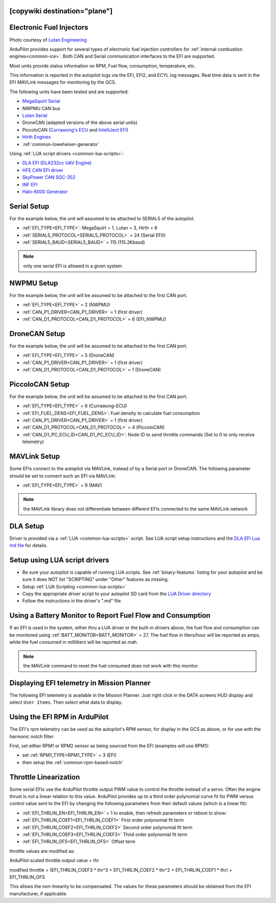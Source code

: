 .. _common-efi:
[copywiki destination="plane"]
=========================
Electronic Fuel Injectors
=========================


.. image:: ../../../images/efi.jpg

Photo courtesy of `Lutan Engineering <https://www.lutanefi.com/en/products/uavengine>`__

ArduPilot provides support for several types of electronic fuel injection controllers for :ref:`internal combustion engines<common-ice>`. Both CAN and Serial communication interfaces to the EFI are supported.

Most units provide status information on RPM, Fuel flow, consumption, temperature, etc.

This information is reported in the autopilot logs via the EFI, EFI2, and ECYL log messages. Real time data is sent in the EFI MAVLink messages for monitoring by the GCS.

The following units have been tested and are supported:

- `MegaSquirt Serial <https://megasquirt.info/>`__
- NWPMU CAN bus
- `Lutan Serial <https://www.lutanefi.com/en>`__
- DroneCAN (adapted versions of the above serial units)
- PiccoloCAN (`Currawong's ECU <https://www.currawong.aero/ecu/>`__ and `IntelliJect EFI <https://power4flight.com/uav-engine-products/uav-engine-control-units/intelliject-efi/>`__)
- `Hirth Engines <https://hirthengines.com/2-stroke-engines/41-series/>`__
- :ref:`common-loweheiser-generator`

Using :ref:`LUA script drivers <common-lua-scripts>`:

- `DLA EFI (DLA232cc UAV Engine) <https://www.austars-model.com/dla-232cc-uavuas-engine-optional-one-key-startauto-startergenerator_g17937.html>`__
- `HFE CAN EFI driver <https://www.unmannedsystemstechnology.com/company/hfe-international-llc/>`__
- `SkyPower CAN SGC-352 <https://3w-international.com/produkt/sgc-352-starter-generator-control-unit/>`__
- `INF EFI <https://innoflighttechnology.com/efi/>`__
- `Halo-6000 Generator <https://www.foxtechfpv.com/foxtech-halo-6000-efi-generator-for-hybrid-drone.html>`__

Serial Setup
============

For the example below, the unit will assumed to be attached to SERIAL5 of the autopilot.

- :ref:`EFI_TYPE<EFI_TYPE>`: MegaSquirt = 1, Lutan = 3, Hirth = 8
- :ref:`SERIAL5_PROTOCOL<SERIAL5_PROTOCOL>` = 24 (Serial EFI))
- :ref:`SERIAL5_BAUD<SERIAL5_BAUD>` = 115 (115.2Kbaud)

.. note:: only one serial EFI is allowed in a given system

NWPMU Setup
===========

For the example below, the unit will be assumed to be attached to the first CAN port.

- :ref:`EFI_TYPE<EFI_TYPE>` = 2 (NWPMU)
- :ref:`CAN_P1_DRIVER<CAN_P1_DRIVER>` = 1 (first driver)
- :ref:`CAN_D1_PROTOCOL<CAN_D1_PROTOCOL>` = 6 (EFI_NWPMU)

DroneCAN Setup
==============

For the example below, the unit will be assumed to be attached to the first CAN port.

- :ref:`EFI_TYPE<EFI_TYPE>` = 5 (DroneCAN)
- :ref:`CAN_P1_DRIVER<CAN_P1_DRIVER>` = 1 (first driver)
- :ref:`CAN_D1_PROTOCOL<CAN_D1_PROTOCOL>` = 1 (DroneCAN)

PiccoloCAN Setup
================

For the example below, the unit will be assumed to be attached to the first CAN port.

- :ref:`EFI_TYPE<EFI_TYPE>` = 6 (Currawong-ECU)
- :ref:`EFI_FUEL_DENS<EFI_FUEL_DENS>`: Fuel density to calculate fuel consumption
- :ref:`CAN_P1_DRIVER<CAN_P1_DRIVER>` = 1 (first driver)
- :ref:`CAN_D1_PROTOCOL<CAN_D1_PROTOCOL>` = 4 (PiccoloCAN)
- :ref:`CAN_D1_PC_ECU_ID<CAN_D1_PC_ECU_ID>`: Node ID to send throttle commands (Set to 0 to only receive telemetry)

MAVLink Setup
=============

Some EFIs connect to the autopilot via MAVLink, instead of by a Serial port or DroneCAN. The following parameter should be set to connect such an EFI via MAVLink:

- :ref:`EFI_TYPE<EFI_TYPE>` = 9 (MAV)

.. note:: the MAVLink library does not differentiate between different EFIs connected to the same MAVLink network

DLA Setup
=========

Driver is provided via a :ref:`LUA <common-lua-scripts>` script. See LUA script setup instructions and the `DLA EFI Lua md file <https://github.com/ArduPilot/ardupilot/blob/master/libraries/AP_Scripting/drivers/EFI_DLA.md>`__ for details.

Setup using LUA script drivers
==============================

- Be sure your autopilot is capable of running LUA scripts. See :ref:`binary-features` listing for your autopilot and be sure it does NOT list "SCRIPTING" under "Other" features as missing.
- Setup :ref:`LUA Scripting <common-lua-scripts>`
- Copy the appropriate driver script to your autopilot SD card from the `LUA Driver directory <https://github.com/ArduPilot/ardupilot/tree/master/libraries/AP_Scripting/drivers>`__
- Follow the instructions in the driver's ".md" file.

Using a Battery Monitor to Report Fuel Flow and Consumption
===========================================================

If an EFI is used in the system, either thru a LUA driver or the built-in drivers above, the fuel flow and consumption can be monitored using :ref:`BATT_MONITOR<BATT_MONITOR>` = 27. The fuel flow in liters/hour will be reported as amps, while the fuel consumed in milliliters will be reported as mah.

.. note:: the MAVLink command to reset the fuel consumed does not work with this monitor.

Displaying EFI telemetry in Mission Planner
===========================================

The following EFI telemetry is available in the Mission Planner. Just right click in the DATA screens HUD display and select ``User Items``. Then select what data to display.

.. image:: ../../../images/mp_efi_hud_items.jpg
   :target: ../_images/mp_efi_hud_items.jpg

Using the EFI RPM in ArduPilot
==============================

The EFI's rpm telemetry can be used as the autopilot's RPM sensor, for display in the GCS as above, or for use with the harmonic notch filter.

First, set either RPM1 or RPM2 sensor as being sourced from the EFI (examples will use RPM1):

- set :ref:`RPM1_TYPE<RPM1_TYPE>` = 3 (EFI)
- then setup the :ref:`common-rpm-based-notch`

Throttle Linearization
======================

Some serial EFIs use the ArduPilot throttle output PWM value to control the throttle instead of a servo. Often the engine thrust is not a linear relation to this value. ArduPilot provides up to a third order polynomial curve fit for PWM versus control value sent to the EFI by changing the following parameters from their default values (which is a linear fit):

- :ref:`EFI_THRLIN_EN<EFI_THRLIN_EN>` = 1 to enable, then refresh parameters or reboot to show:
- :ref:`EFI_THRLIN_COEF1<EFI_THRLIN_COEF1>` First order polynomial fit term
- :ref:`EFI_THRLIN_COEF2<EFI_THRLIN_COEF2>` Second order polynomial fit term
- :ref:`EFI_THRLIN_COEF3<EFI_THRLIN_COEF3>` Third order polynomial fit term
- :ref:`EFI_THRLIN_OFS<EFI_THRLIN_OFS>` Offset term

throttle values are modified as:

ArduPilot scaled throttle output value = thr

modified throttle = (EFI_THRLIN_COEF3 * thr^3 + EFI_THRLIN_COEF2 * thr^2 + EFI_THRLIN_COEF1 * thr) + EFI_THRLIN_OFS

This allows the non-linearity to be compensated. The values for these parameters should be obtained from the EFI manufacturer, if applicable.
